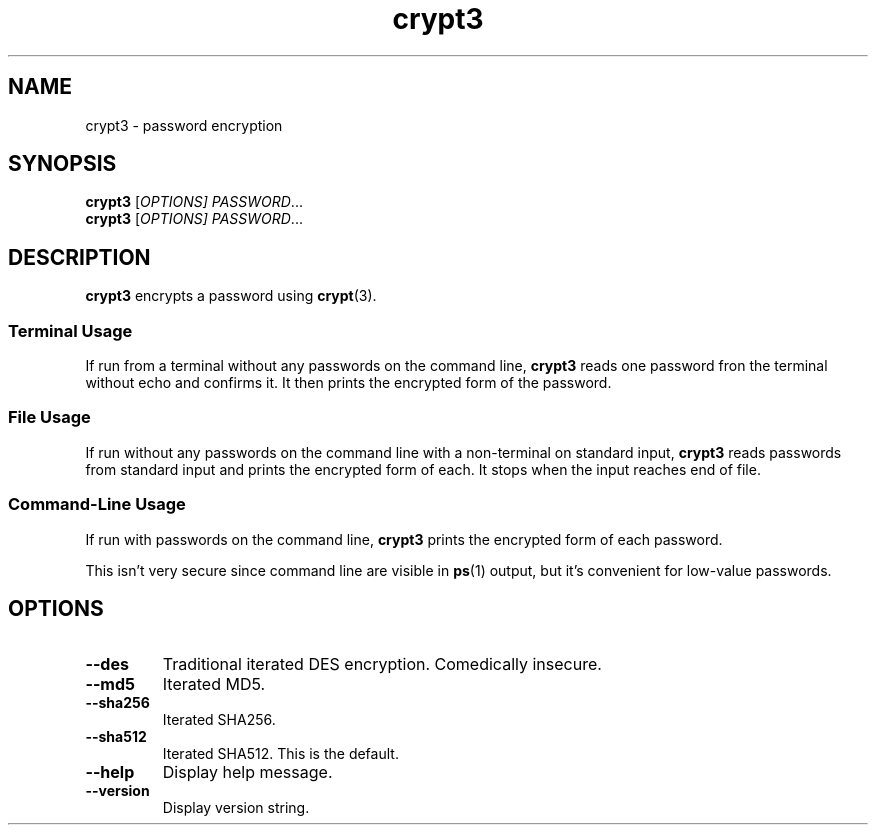.TH crypt3 1
.SH NAME
crypt3 \- password encryption
.SH SYNOPSIS
\fBcrypt3\fR [\fIOPTIONS]\fR \fIPASSWORD\fR...
.br
\fBcrypt3\fR [\fIOPTIONS]\fR \fIPASSWORD\fR...
.SH DESCRIPTION
\fBcrypt3\fR encrypts a password using \fBcrypt\fR(3).
.SS "Terminal Usage"
If run from a terminal without any passwords on the command line,
\fBcrypt3\fR reads one password fron the terminal without echo and confirms it.
It then prints the encrypted form of the password.
.SS "File Usage"
If run without any passwords on the command line with a non-terminal on standard input,
\fBcrypt3\fR reads passwords from standard input and prints the encrypted form of each.
It stops when the input reaches end of file.
.SS "Command-Line Usage"
If run with passwords on the command line,
\fBcrypt3\fR prints the encrypted form of each password.
.PP
This isn't very secure since command line are visible in \fBps\fR(1) output,
but it's convenient for low-value passwords.
.SH OPTIONS
.TP
.B \-\-des
Traditional iterated DES encryption.
Comedically insecure.
.TP
.B \-\-md5
Iterated MD5.
.TP
.B \-\-sha256
Iterated SHA256.
.TP
.B \-\-sha512
Iterated SHA512.
This is the default.
.TP
.B \-\-help
Display help message.
.TP
.B \-\-version
Display version string.
